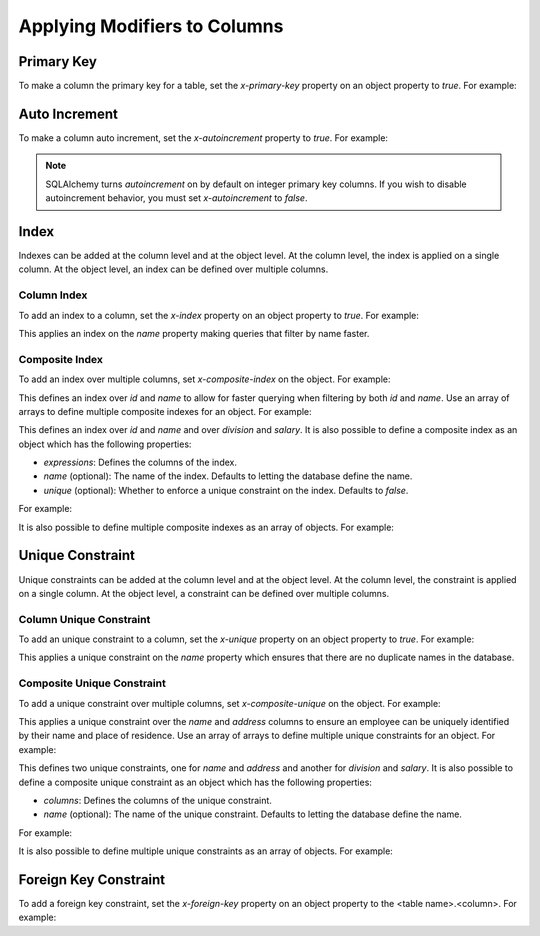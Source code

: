 Applying Modifiers to Columns
=============================

.. _primary-key:

Primary Key
-----------

To make a column the primary key for a table, set the *x-primary-key* property
on an object property to *true*. For example:

.. code-block:: yaml
   :linenos:

   Employee:
      type: object
      x-tablename: employee
      properties:
        id:
          type: integer
          x-primary-key: true
        name:
          type: string

.. _autoincrement:

Auto Increment
--------------

To make a column auto increment, set the *x-autoincrement* property to *true*.
For example:

.. code-block:: yaml
   :linenos:

   Employee:
      type: object
      x-tablename: employee
      properties:
        id:
          type: integer
          x-primary-key: true
          x-autoincrement: true
        name:
          type: string

.. note::
    SQLAlchemy turns *autoincrement* on by default on integer primary key
    columns. If you wish to
    disable autoincrement behavior, you must set *x-autoincrement* to *false*.

.. seealso::

   `SQLAlchemy autoincrement documentation <https://docs.sqlalchemy.org/en/13/core/metadata.html?highlight=autoincrement#sqlalchemy.schema.Column.__init__>`_
      Documentation for SQLAlchemy autoincrement.

.. _index:

Index
-----

Indexes can be added at the column level and at the object level. At the column
level, the index is applied on a single column. At the object level, an index
can be defined over multiple columns.

.. _column-index:

Column Index
^^^^^^^^^^^^

To add an index to a column, set the *x-index* property on an object property
to *true*. For example:

.. code-block:: yaml
    :linenos:

    Employee:
      type: object
      x-tablename: employee
      properties:
        id:
          type: integer
        name:
          type: string
          x-index: true

This applies an index on the *name* property making queries that filter by name
faster.

.. _composite-index:

Composite Index
^^^^^^^^^^^^^^^

To add an index over multiple columns, set *x-composite-index* on the object.
For example:

.. code-block:: yaml
    :linenos:

    Employee:
      type: object
      x-tablename: employee
      properties:
        id:
          type: integer
        name:
          type: string
      x-composite-index:
        - id
        - name

This defines an index over *id* and *name* to allow for faster querying when
filtering by both *id* and *name*. Use an array of arrays to define multiple
composite indexes for an object. For example:

.. code-block:: yaml
    :linenos:

    Employee:
      type: object
      x-tablename: employee
      properties:
        id:
          type: integer
        name:
          type: string
        division:
          type: string
        salary:
          type: number
      x-composite-index:
        - - id
          - name
        - - division
          - salary

This defines an index over *id* and *name* and over *division* and *salary*. It
is also possible to define a composite index as an object which has the
following properties:

* *expressions*: Defines the columns of the index.
* *name* (optional): The name of the index. Defaults to letting the database
  define the name.
* *unique* (optional): Whether to enforce a unique constraint on the index.
  Defaults to *false*.

For example:

.. code-block:: yaml
    :linenos:

    Employee:
      type: object
      x-tablename: employee
      properties:
        id:
          type: integer
        name:
          type: string
      x-composite-index:
        name: ix_employee_id_name
        expressions:
          - id
          - name
        unique: true

It is also possible to define multiple composite indexes as an array of
objects. For example:

.. code-block:: yaml
    :linenos:

    Employee:
      type: object
      x-tablename: employee
      properties:
        id:
          type: integer
        name:
          type: string
        division:
          type: string
        salary:
          type: number
      x-composite-index:
        - name: ix_employee_id_name
          expressions:
            - id
            - name
        - name: ix_employee_division_salary
          expressions:
            - division
            - salary

.. _unique:

Unique Constraint
-----------------

Unique constraints can be added at the column level and at the object level. At
the column level, the constraint is applied on a single column. At the object
level, a constraint can be defined over multiple columns.

.. _column-unique:

Column Unique Constraint
^^^^^^^^^^^^^^^^^^^^^^^^

To add an unique constraint to a column, set the *x-unique* property on an
object property to *true*. For example:

.. code-block:: yaml
    :linenos:

    Employee:
      type: object
      x-tablename: employee
      properties:
        id:
          type: integer
        name:
          type: string
          x-unique: true

This applies a unique constraint on the *name* property which ensures that
there are no duplicate names in the database.

.. _composite-unique:

Composite Unique Constraint
^^^^^^^^^^^^^^^^^^^^^^^^^^^

To add a unique constraint over multiple columns, set *x-composite-unique* on
the object. For example:

.. code-block:: yaml
    :linenos:

    Employee:
      type: object
      x-tablename: employee
      properties:
        id:
          type: integer
        name:
          type: string
        address:
          type: string
      x-composite-unique:
        - name
        - address

This applies a unique constraint over the *name* and *address* columns to
ensure an employee can be uniquely identified by their name and place of
residence. Use an array of arrays to define multiple unique constraints for an
object. For example:

.. code-block:: yaml
    :linenos:

    Employee:
      type: object
      x-tablename: employee
      properties:
        id:
          type: integer
        name:
          type: string
        address:
          type: string
        division:
          type: string
        salary:
          type: number
      x-composite-unique:
        - - name
          - address
        - - division
          - salary

This defines two unique constraints, one for *name* and *address* and another
for *division* and *salary*. It is also possible to define a composite unique
constraint as an object which has the following properties:

* *columns*: Defines the columns of the unique constraint.
* *name* (optional): The name of the unique constraint. Defaults to letting the
  database define the name.

For example:

.. code-block:: yaml
    :linenos:

    Employee:
      type: object
      x-tablename: employee
      properties:
        id:
          type: integer
        name:
          type: string
        address:
          type: string
      x-composite-unique:
        name: uq_employee_name_address
        columns:
          - name
          - address

It is also possible to define multiple unique constraints as an array of
objects. For example:

.. code-block:: yaml
    :linenos:

    Employee:
      type: object
      x-tablename: employee
      properties:
        id:
          type: integer
        name:
          type: string
        address:
          type: string
        division:
          type: string
        salary:
          type: number
      x-composite-unique:
        - name: uq_employee_name_address
          columns:
            - name
            - address
        - name: uq_employee_division_salary
          columns:
            - division
            - salary

.. _foreign-key:

Foreign Key Constraint
----------------------

To add a foreign key constraint, set the *x-foreign-key* property on an object
property to the <table name>.<column>. For example:

.. code-block:: yaml
    :linenos:

    Division:
      type: object
      x-tablename: division
      properties:
        id:
          type: integer
        name:
          type: string
          x-unique: true
    Employee:
      type: object
      x-tablename: employee
      properties:
        id:
          type: integer
        name:
          type: string
        division_id:
          type: integer
          x-foreign-key: division.id

.. seealso::
    :ref:`relationship` shows how to define object references that result in
    relationships between tables.
